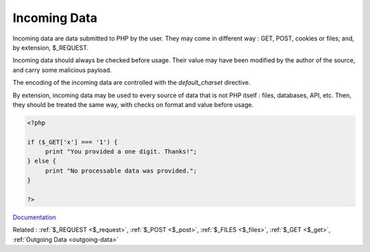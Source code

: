 .. _incoming-data:
.. meta::
	:description:
		Incoming Data: Incoming data are data submitted to PHP by the user.
	:twitter:card: summary_large_image
	:twitter:site: @exakat
	:twitter:title: Incoming Data
	:twitter:description: Incoming Data: Incoming data are data submitted to PHP by the user
	:twitter:creator: @exakat
	:og:title: Incoming Data
	:og:type: article
	:og:description: Incoming data are data submitted to PHP by the user
	:og:url: https://php-dictionary.readthedocs.io/en/latest/dictionary/incoming-data.ini.html
	:og:locale: en


Incoming Data
-------------

Incoming data are data submitted to PHP by the user. They may come in different way : GET, POST, cookies or files; and, by extension, $_REQUEST. 

Incoming data should always be checked before usage. Their value may have been modified by the author of the source, and carry some malicious payload.

The encoding of the incoming data are controlled with the `default_charset` directive.

By extension, incoming data may be used to every source of data that is not PHP itself : files, databases, API, etc. Then, they should be treated the same way, with checks on format and value before usage. 



.. code-block:: php
   
   
   <?php
   
   if ($_GET['x'] === '1') {
   	print "You provided a one digit. Thanks!";
   } else {
   	print "No processable data was provided.";
   }
   
   ?>
   


`Documentation <https://www.php.net/manual/en/ini.core.php#ini.default-charset>`__

Related : :ref:`$_REQUEST <$_request>`, :ref:`$_POST <$_post>`, :ref:`$_FILES <$_files>`, :ref:`$_GET <$_get>`, :ref:`Outgoing Data <outgoing-data>`
